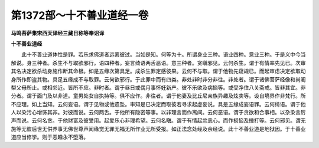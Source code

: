 第1372部～十不善业道经一卷
==============================

**马鸣菩萨集宋西天译经三藏日称等奉诏译**

**十不善业道经**


　　此十不善业道体性是罪。若乐求佛道者远离彼过。当如是知。何等为十。所谓身业三种。语业四种。意业三种。于是义中今当解说。身三种者。杀生不与取欲邪行。语四种者。妄言绮语两舌恶语。意三种者。贪瞋邪见。云何杀生。谓于有情率先见已。次审其名决定欲杀动身施作断其命根。如是五缘次第具足。成杀生罪定感彼果。云何不与取。谓于他物先窥觇已。而起审虑决定欲取动身所作即盗其物。具足五缘成不与取罪。云何欲邪行。于此罪中而有四类。非处非时非分非往。非处者。谓于诸佛菩萨经像和尚阇梨父母所止。或相邻近。皆所不应。非时者。谓于昼日或偶月事怀妊新产。彼不乐欲及病恼等。或受净住八关斋戒。皆非其宜。非分者。谓于面门及以非道。童男处女自执持等。俱不应作。非往者。谓于他妻及比丘尼亲族异趣及炫卖等。设自境界作非梵行。所不应理。如上当知。云何妄语。谓于见物或他遗坠。审知是已决定而取彼若寻求起虚妄说。具是五缘成妄语罪。云何绮语。谓于他人以染污心增饰其非。对彼而说。云何两舌。于他所有隐密等事。以非理言而作离间。云何恶语。谓于贪欲和合事相。以杂染言厉声而说。云何名贪。于他财富及彼受用。起爱乐心非理希望。云何名瞋。谓于有情起忿恚心。而作损恼及捶打等。云何邪见。谓无施等无彼后世无供养事无佛世尊声闻缘觉无罪无福无所作业无所受报。如正法念处经及余经说。此十不善业道是地狱因。于十善业道应当修学。则于恶趣永不堕落。
